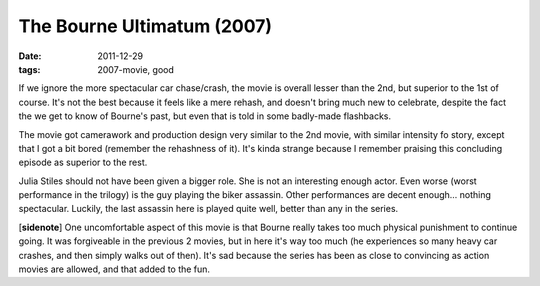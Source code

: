 The Bourne Ultimatum (2007)
===========================

:date: 2011-12-29
:tags: 2007-movie, good



If we ignore the more spectacular car chase/crash, the movie is overall
lesser than the 2nd, but superior to the 1st of course. It's not the
best because it feels like a mere rehash, and doesn't bring much new to
celebrate, despite the fact the we get to know of Bourne's past, but
even that is told in some badly-made flashbacks.

The movie got camerawork and production design very similar to the 2nd
movie, with similar intensity fo story, except that I got a bit bored
(remember the rehashness of it). It's kinda strange because I remember
praising this concluding episode as superior to the rest.

Julia Stiles should not have been given a bigger role. She is not an
interesting enough actor. Even worse (worst performance in the trilogy)
is the guy playing the biker assassin. Other performances are decent
enough... nothing spectacular. Luckily, the last assassin here is played
quite well, better than any in the series.

[**sidenote**] One uncomfortable aspect of this movie is that Bourne
really takes too much physical punishment to continue going. It was
forgiveable in the previous 2 movies, but in here it's way too much (he
experiences so many heavy car crashes, and then simply walks out of
then). It's sad because the series has been as close to convincing as
action movies are allowed, and that added to the fun.
